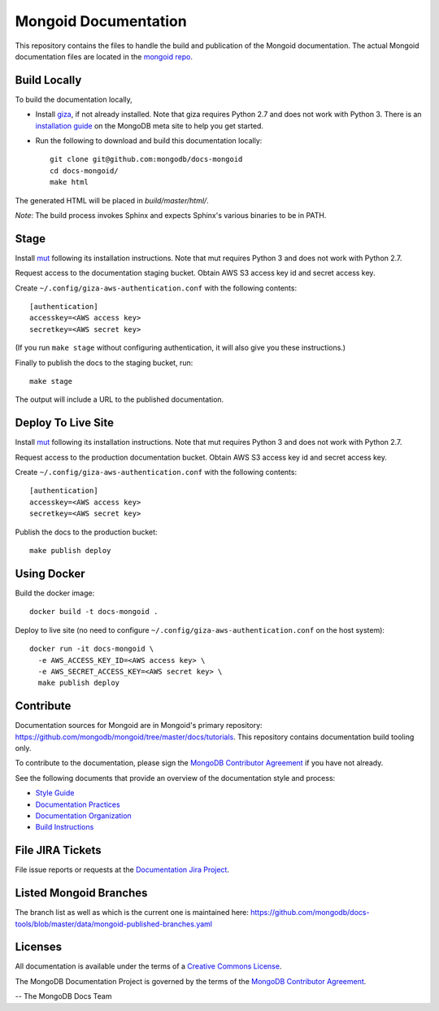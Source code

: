 =====================
Mongoid Documentation
=====================

This repository contains the files to handle the build and publication of the
Mongoid documentation.  The actual Mongoid documentation files are located in
the `mongoid repo <https://github.com/mongodb/mongoid/tree/master/docs>`_.

Build Locally
-------------

To build the documentation locally, 

- Install `giza <https://pypi.python.org/pypi/giza/>`_, if not already
  installed. Note that giza requires Python 2.7 and does not work with Python 3.
  There is an `installation guide 
  <https://docs.mongodb.com/meta/tutorials/install/>`_ on the MongoDB meta site
  to help you get started.

- Run the following to download and build this documentation locally::

     git clone git@github.com:mongodb/docs-mongoid
     cd docs-mongoid/
     make html

The generated HTML will be placed in `build/master/html/`.

*Note*: The build process invokes Sphinx and expects Sphinx's various
binaries to be in PATH.

Stage
-----

Install `mut <https://github.com/mongodb/mut>`_ following its installation
instructions. Note that mut requires Python 3 and does not work with Python 2.7.

Request access to the documentation staging bucket. Obtain AWS S3
access key id and secret access key.

Create ``~/.config/giza-aws-authentication.conf`` with the following contents::

    [authentication]
    accesskey=<AWS access key>
    secretkey=<AWS secret key>

(If you run ``make stage`` without configuring authentication, it will
also give you these instructions.)

Finally to publish the docs to the staging bucket, run::

    make stage

The output will include a URL to the published documentation.

Deploy To Live Site
-------------------

Install `mut <https://github.com/mongodb/mut>`_ following its installation
instructions. Note that mut requires Python 3 and does not work with Python 2.7.

Request access to the production documentation bucket. Obtain AWS S3
access key id and secret access key.

Create ``~/.config/giza-aws-authentication.conf`` with the following contents::

    [authentication]
    accesskey=<AWS access key>
    secretkey=<AWS secret key>

Publish the docs to the production bucket::

    make publish deploy

Using Docker
------------

Build the docker image::

    docker build -t docs-mongoid .

Deploy to live site (no need to configure ``~/.config/giza-aws-authentication.conf``
on the host system)::

    docker run -it docs-mongoid \
      -e AWS_ACCESS_KEY_ID=<AWS access key> \
      -e AWS_SECRET_ACCESS_KEY=<AWS secret key> \
      make publish deploy

Contribute
----------

Documentation sources for Mongoid are in Mongoid's primary repository:
https://github.com/mongodb/mongoid/tree/master/docs/tutorials.
This repository contains documentation build tooling only.

To contribute to the documentation, please sign the `MongoDB
Contributor Agreement
<https://www.mongodb.com/legal/contributor-agreement>`_ if you have not
already.

See the following documents that provide an overview of the
documentation style and process:

- `Style Guide <http://docs.mongodb.org/manual/meta/style-guide>`_
- `Documentation Practices <http://docs.mongodb.org/manual/meta/practices>`_
- `Documentation Organization <http://docs.mongodb.org/manual/meta/organization>`_
- `Build Instructions <http://docs.mongodb.org/manual/meta/build>`_

File JIRA Tickets
-----------------

File issue reports or requests at the `Documentation Jira Project
<https://jira.mongodb.org/browse/DOCS>`_.

Listed Mongoid Branches
-----------------------

The branch list as well as which is the current one is maintained here: https://github.com/mongodb/docs-tools/blob/master/data/mongoid-published-branches.yaml

Licenses
--------

All documentation is available under the terms of a `Creative Commons
License <http://creativecommons.org/licenses/by-nc-sa/3.0/>`_.

The MongoDB Documentation Project is governed by the terms of the
`MongoDB Contributor Agreement
<https://www.mongodb.com/legal/contributor-agreement>`_.

-- The MongoDB Docs Team
